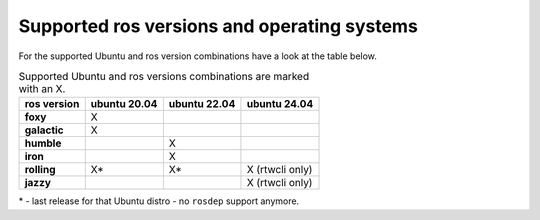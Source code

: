=============================================
Supported ros versions and operating systems
=============================================
.. _supported-os-ros-docker-versions-index:

For the supported Ubuntu and ros version combinations have a look at the table below.

.. list-table:: Supported Ubuntu and ros versions combinations are marked with an X.
   :widths: auto
   :header-rows: 1
   :stub-columns: 1

   * - ros version
     - ubuntu 20.04
     - ubuntu 22.04
     - ubuntu 24.04
   * - foxy
     - X
     -
     -
   * - galactic
     - X
     -
     -
   * - humble
     -
     - X
     -
   * - iron
     -
     - X
     -
   * - rolling
     - X*
     - X*
     - X (rtwcli only)
   * - jazzy
     -
     -
     - X (rtwcli only)


\* - last release for that Ubuntu distro - no ``rosdep`` support anymore.
